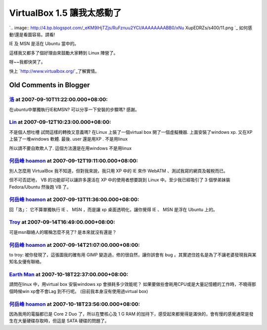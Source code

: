 VirtualBox 1.5 讓我太感動了
================================================================================

`.. image:: http://4.bp.blogspot.com/_eKM9lHjTZjs/RuFznuu2YCI/AAAAAAAABB0/xNu
XupEDRZs/s400/11.png
`_
如何感動!還是看圖容易。請看!

IE 及 MSN 是活在 Ubuntu 當中的。

這樣我又都多了個好理由來鼓勵大家轉到 Linux 陣營了。

呀~~我都快哭了。

快上 `http://www.virtualbox.org/`_了解實情。

.. _: http://4.bp.blogspot.com/_eKM9lHjTZjs/RuFznuu2YCI/AAAAAAAABB0/xNuXu
    pEDRZs/s1600-h/11.png
.. _http://www.virtualbox.org/: http://www.virtualbox.org/


Old Comments in Blogger
--------------------------------------------------------------------------------



`洛 <http://www.blogger.com/profile/08647408629209332278>`_ at 2007-09-10T11:22:00.000+08:00:
^^^^^^^^^^^^^^^^^^^^^^^^^^^^^^^^^^^^^^^^^^^^^^^^^^^^^^^^^^^^^^^^^^^^^^^^^^^^^^^^^^^^^^^^^^^^^^^^^^^^^^^^^

在ubuntu中單獨執行IE和MSN?
可以分享一下安裝的步驟嗎?
感謝。

`Lin <http://www.blogger.com/profile/07844849459083367646>`_ at 2007-09-12T10:23:00.000+08:00:
^^^^^^^^^^^^^^^^^^^^^^^^^^^^^^^^^^^^^^^^^^^^^^^^^^^^^^^^^^^^^^^^^^^^^^^^^^^^^^^^^^^^^^^^^^^^^^^^^^^^^^^^^^^

不是個人想吐槽
試問這樣的轉換又意義嗎?
在Linux 上裝了一個virtual box
開了一個虛擬機器. 上面安裝了windows xp. 又在XP 上裝了一堆windows 軟體. 最後. user 還是用XP . 不是用linux

所以請不要自欺欺人了. 這個方法還是在用windows 不是用linux

`何岳峰 hoamon <http://www.blogger.com/profile/03979063804278011312>`_ at 2007-09-12T19:11:00.000+08:00:
^^^^^^^^^^^^^^^^^^^^^^^^^^^^^^^^^^^^^^^^^^^^^^^^^^^^^^^^^^^^^^^^^^^^^^^^^^^^^^^^^^^^^^^^^^^^^^^^^^^^^^^^^^^^^^^^^^

別人怎麼用 VirtualBox 我不知道，但對我來說，我只用 XP 中的 IE 來作 WebATM 、測試我寫的網頁及報稅而已。

但不可否認地， VB 的功能卻可以讓許多還活在 XP 中的使用者想要跳到 Linux 中。至少我已經吸引了 3 個學弟妹裝 Fedora/Ubuntu
然後跑 VB 了。

`何岳峰 hoamon <http://www.blogger.com/profile/03979063804278011312>`_ at 2007-09-13T11:36:00.000+08:00:
^^^^^^^^^^^^^^^^^^^^^^^^^^^^^^^^^^^^^^^^^^^^^^^^^^^^^^^^^^^^^^^^^^^^^^^^^^^^^^^^^^^^^^^^^^^^^^^^^^^^^^^^^^^^^^^^^^

回「洛」：
它不算單獨執行 IE 、 MSN ，而是讓 xp 桌面透明化，讓你覺得 IE 、 MSN 是浮在 Ubuntu 上的。

`Troy <http://www.blogger.com/profile/13390856354931124017>`_ at 2007-09-14T16:49:00.000+08:00:
^^^^^^^^^^^^^^^^^^^^^^^^^^^^^^^^^^^^^^^^^^^^^^^^^^^^^^^^^^^^^^^^^^^^^^^^^^^^^^^^^^^^^^^^^^^^^^^^^^^^^^^^^^^^

可是msn聯絡人的暱稱怎麼不見了?
是本來就沒有還是？

`何岳峰 hoamon <http://www.blogger.com/profile/03979063804278011312>`_ at 2007-09-14T21:07:00.000+08:00:
^^^^^^^^^^^^^^^^^^^^^^^^^^^^^^^^^^^^^^^^^^^^^^^^^^^^^^^^^^^^^^^^^^^^^^^^^^^^^^^^^^^^^^^^^^^^^^^^^^^^^^^^^^^^^^^^^^

to troy:
被你發現了，這張圖我的確有用 GIMP 變造過，修的很自然，讓你誤會有 bug 。其實遮住姓名是為了不讓老婆發現我與某知名女優有聯絡。

`Earth Man <http://www.blogger.com/profile/07744543982628386553>`_ at 2007-10-18T22:37:00.000+08:00:
^^^^^^^^^^^^^^^^^^^^^^^^^^^^^^^^^^^^^^^^^^^^^^^^^^^^^^^^^^^^^^^^^^^^^^^^^^^^^^^^^^^^^^^^^^^^^^^^^^^^^^^^^^^^^^^^^

請問在linux 中，用virtual box 安裝windows xp 會損耗多少效能呢？
如果要做些會耗用CPU或是大量記憶體的工作時，不曉得那個時候win xp會不會Lag 到不行呢。
(目前我本身沒有使用過virtual box)

`何岳峰 hoamon <http://www.blogger.com/profile/03979063804278011312>`_ at 2007-10-18T23:56:00.000+08:00:
^^^^^^^^^^^^^^^^^^^^^^^^^^^^^^^^^^^^^^^^^^^^^^^^^^^^^^^^^^^^^^^^^^^^^^^^^^^^^^^^^^^^^^^^^^^^^^^^^^^^^^^^^^^^^^^^^^

因為我用的電腦都已是 Core 2 Duo 了，所以在雙核心及 1 G RAM
的加持下，感受起來都覺得是滿快的，會有慢的感覺通常是發生在大量硬碟存取時，但這是 SATA 硬碟的問題了。

.. author:: default
.. categories:: chinese
.. tags:: linux, windows, virtualbox, ubuntu
.. comments::